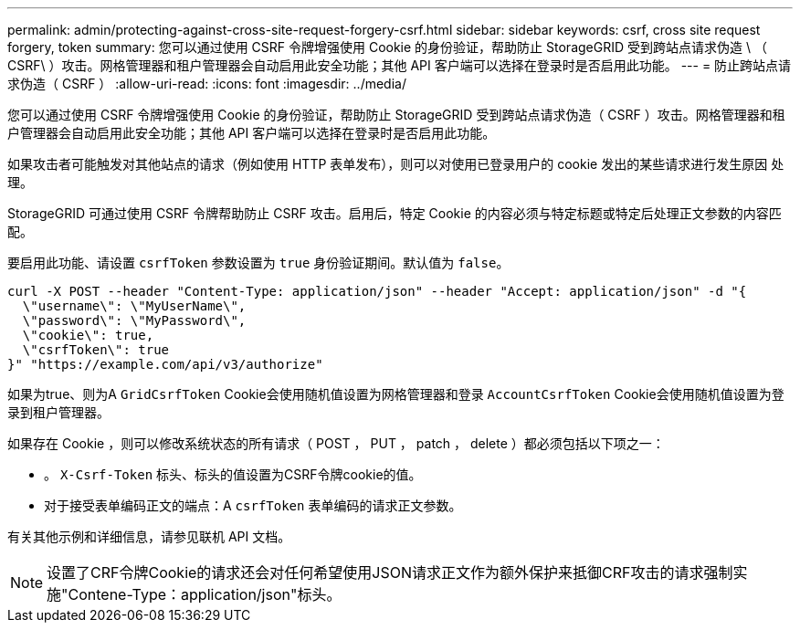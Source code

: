 ---
permalink: admin/protecting-against-cross-site-request-forgery-csrf.html 
sidebar: sidebar 
keywords: csrf, cross site request forgery, token 
summary: 您可以通过使用 CSRF 令牌增强使用 Cookie 的身份验证，帮助防止 StorageGRID 受到跨站点请求伪造 \ （ CSRF\ ）攻击。网格管理器和租户管理器会自动启用此安全功能；其他 API 客户端可以选择在登录时是否启用此功能。 
---
= 防止跨站点请求伪造（ CSRF ）
:allow-uri-read: 
:icons: font
:imagesdir: ../media/


[role="lead"]
您可以通过使用 CSRF 令牌增强使用 Cookie 的身份验证，帮助防止 StorageGRID 受到跨站点请求伪造（ CSRF ）攻击。网格管理器和租户管理器会自动启用此安全功能；其他 API 客户端可以选择在登录时是否启用此功能。

如果攻击者可能触发对其他站点的请求（例如使用 HTTP 表单发布），则可以对使用已登录用户的 cookie 发出的某些请求进行发生原因 处理。

StorageGRID 可通过使用 CSRF 令牌帮助防止 CSRF 攻击。启用后，特定 Cookie 的内容必须与特定标题或特定后处理正文参数的内容匹配。

要启用此功能、请设置 `csrfToken` 参数设置为 `true` 身份验证期间。默认值为 `false`。

[listing]
----
curl -X POST --header "Content-Type: application/json" --header "Accept: application/json" -d "{
  \"username\": \"MyUserName\",
  \"password\": \"MyPassword\",
  \"cookie\": true,
  \"csrfToken\": true
}" "https://example.com/api/v3/authorize"
----
如果为true、则为A `GridCsrfToken` Cookie会使用随机值设置为网格管理器和登录 `AccountCsrfToken` Cookie会使用随机值设置为登录到租户管理器。

如果存在 Cookie ，则可以修改系统状态的所有请求（ POST ， PUT ， patch ， delete ）都必须包括以下项之一：

* 。 `X-Csrf-Token` 标头、标头的值设置为CSRF令牌cookie的值。
* 对于接受表单编码正文的端点：A `csrfToken` 表单编码的请求正文参数。


有关其他示例和详细信息，请参见联机 API 文档。


NOTE: 设置了CRF令牌Cookie的请求还会对任何希望使用JSON请求正文作为额外保护来抵御CRF攻击的请求强制实施"Contene-Type：application/json"标头。
